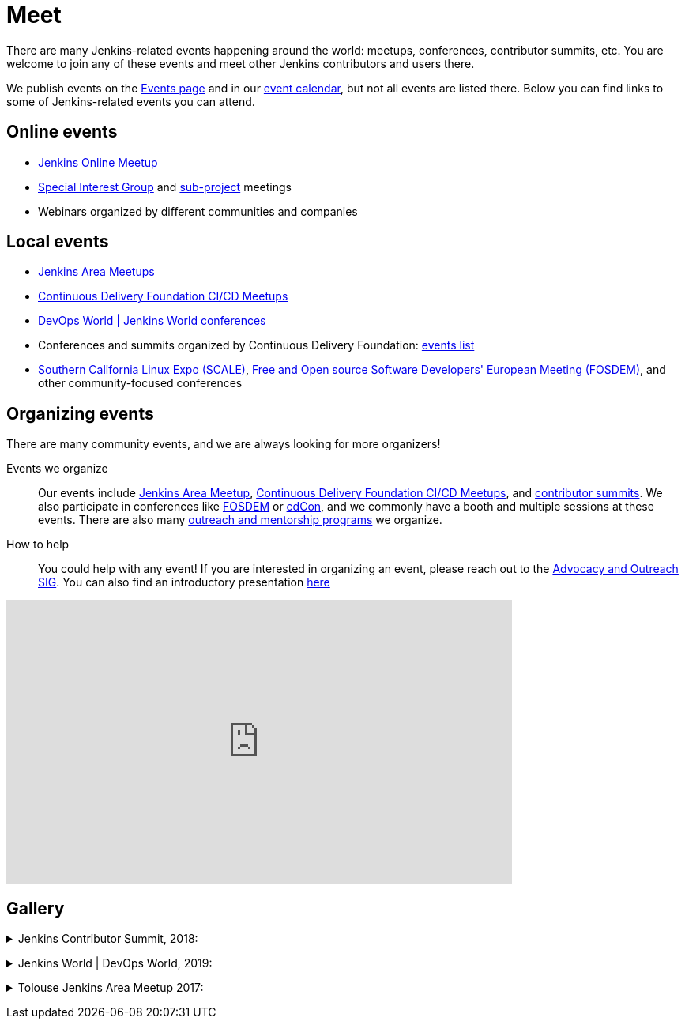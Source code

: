 = Meet

There are many Jenkins-related events happening around the world: meetups, conferences, contributor summits, etc.
You are welcome to join any of these events and meet other Jenkins contributors and users there.

We publish events on the xref:events:ROOT:index.adoc[Events page] and in our link:/event-calendar/[event calendar], but not all events are listed there.
Below you can find links to some of Jenkins-related events you can attend.

== Online events

* link:https://www.meetup.com/Jenkins-online-meetup/[Jenkins Online Meetup]
* xref:index.adoc[Special Interest Group] and xref:projects:ROOT:index.adoc[sub-project] meetings
* Webinars organized by different communities and companies

== Local events

* xref:projects:jam:index.adoc[Jenkins Area Meetups]
* link:https://www.meetup.com/pro/cicd-cdf/[Continuous Delivery Foundation CI/CD Meetups]
* link:https://www.cloudbees.com/devops-world[DevOps World | Jenkins World conferences]
* Conferences and summits organized by Continuous Delivery Foundation: link:https://cd.foundation/events/list/[events list]
* https://www.socallinuxexpo.org[Southern California Linux Expo (SCALE)], https://fosdem.org[Free and Open source Software Developers' European Meeting (FOSDEM)], and other community-focused conferences

== Organizing events

There are many community events, and we are always looking for more organizers!

Events we organize::
Our events include xref:projects:jam:index.adoc[Jenkins Area Meetup],  link:https://www.meetup.com/pro/cicd-cdf/[Continuous Delivery Foundation CI/CD Meetups], and
link:/events/contributor-summit[contributor summits].
We also participate in conferences like link:/events/fosdem[FOSDEM] or link:https://events.linuxfoundation.org/cdcon/[cdCon],
and we commonly have a booth and multiple sessions at these events.
There are also many xref:sigs:advocacy-and-outreach:index.adoc[outreach and mentorship programs] we organize.

How to help::
You could help with any event!
If you are interested in organizing an event, please reach out to the xref:sigs:advocacy-and-outreach:index.adoc[Advocacy and Outreach SIG].
You can also find an introductory presentation
link:https://docs.google.com/presentation/d/1bhV2aOiFLq0MyE6LM24lcrTkA1XFi-55-J65sak3nKA/edit?usp=sharing[here]

video::gQKbJoNbTpA[youtube, width=640, height=360, align="center"]

== Gallery

+++ <details><summary> +++
Jenkins Contributor Summit, 2018:
+++ </summary><div> +++
image:images:ROOT:conferences/contributor_summit_sf.jpg[Jenkins Contributor Summit, 2018, role=center]
+++ </div></details> +++

+++ <details><summary> +++
Jenkins World | DevOps World, 2019:
+++ </summary><div> +++
image:images:ROOT:post-images/jenkinsworld2019/1D5_1376.jpg[Jenkins World 2019, role=center]
image:images:ROOT:post-images/role-strategy-performance/dwjw-16.jpg[Jenkins World 2019 - Ask the experts, role=center]
+++ </div></details> +++

+++ <details><summary> +++
Tolouse Jenkins Area Meetup 2017:
+++ </summary><div> +++
image:images:ROOT:post-images/2017-03-toulousejam-workshop/workshop-overview-3.jpg[Tolouse JAM 2017, role=center]
+++ </div></details> +++

